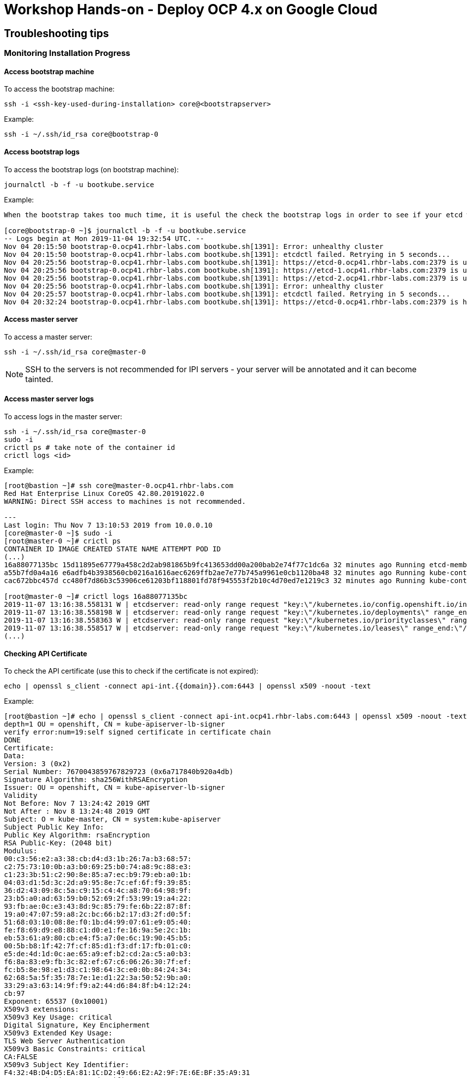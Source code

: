 # Workshop Hands-on - Deploy OCP 4.x on Google Cloud

## Troubleshooting tips


### Monitoring Installation Progress

#### Access bootstrap machine
To access the bootstrap machine:
----
ssh -i <ssh-key-used-during-installation> core@<bootstrapserver>
----

Example:

----
ssh -i ~/.ssh/id_rsa core@bootstrap-0
----
 
#### Access bootstrap logs
To access the bootstrap logs (on bootstrap machine):

----
journalctl -b -f -u bootkube.service
----

Example:

----
When the bootstrap takes too much time, it is useful the check the bootstrap logs in order to see if your etcd was installed successfully. Below is an example:

[core@bootstrap-0 ~]$ journalctl -b -f -u bootkube.service
-- Logs begin at Mon 2019-11-04 19:32:54 UTC. --
Nov 04 20:15:50 bootstrap-0.ocp41.rhbr-labs.com bootkube.sh[1391]: Error: unhealthy cluster
Nov 04 20:15:50 bootstrap-0.ocp41.rhbr-labs.com bootkube.sh[1391]: etcdctl failed. Retrying in 5 seconds...
Nov 04 20:25:56 bootstrap-0.ocp41.rhbr-labs.com bootkube.sh[1391]: https://etcd-0.ocp41.rhbr-labs.com:2379 is unhealthy: failed to connect: context deadline exceeded
Nov 04 20:25:56 bootstrap-0.ocp41.rhbr-labs.com bootkube.sh[1391]: https://etcd-1.ocp41.rhbr-labs.com:2379 is unhealthy: failed to connect: dial tcp 10.0.0.21:2379: connect: no route to host
Nov 04 20:25:56 bootstrap-0.ocp41.rhbr-labs.com bootkube.sh[1391]: https://etcd-2.ocp41.rhbr-labs.com:2379 is unhealthy: failed to connect: dial tcp 10.0.0.22:2379: connect: connection refused
Nov 04 20:25:56 bootstrap-0.ocp41.rhbr-labs.com bootkube.sh[1391]: Error: unhealthy cluster
Nov 04 20:25:57 bootstrap-0.ocp41.rhbr-labs.com bootkube.sh[1391]: etcdctl failed. Retrying in 5 seconds...
Nov 04 20:32:24 bootstrap-0.ocp41.rhbr-labs.com bootkube.sh[1391]: https://etcd-0.ocp41.rhbr-labs.com:2379 is healthy: successfully committed proposal: took = 59.215123ms
----
 
#### Access master server 

To access a master server:

----
ssh -i ~/.ssh/id_rsa core@master-0
----

[NOTE]
====
SSH to the servers is not recommended for IPI servers - your server will be annotated and it can become tainted.
==== 

#### Access master server logs

To access logs in the master server:
----
ssh -i ~/.ssh/id_rsa core@master-0
sudo -i
crictl ps # take note of the container id
crictl logs <id>
----

Example:
----
[root@bastion ~]# ssh core@master-0.ocp41.rhbr-labs.com
Red Hat Enterprise Linux CoreOS 42.80.20191022.0
WARNING: Direct SSH access to machines is not recommended.

---
Last login: Thu Nov 7 13:10:53 2019 from 10.0.0.10
[core@master-0 ~]$ sudo -i
[root@master-0 ~]# crictl ps
CONTAINER ID IMAGE CREATED STATE NAME ATTEMPT POD ID
(...)
16a88077135bc 15d11895e67779a458c2d2ab981865b9fc413653dd00a200bab2e74f77c1dc6a 32 minutes ago Running etcd-member 2 7ee9bcc8865a6
a55b7fd0a4a16 e6adfb4b3938560cb0216a1616aec6269ffb2ae7e77b745a9961e0cb1120ba48 32 minutes ago Running kube-controller-manager-cert-syncer-11 2 27cc075a403c7
cac672bbc457d cc480f7d86b3c53906ce61203bf118801fd78f945553f2b10c4d70ed7e1219c3 32 minutes ago Running kube-controller-manager-11 108 27cc075a403c7

[root@master-0 ~]# crictl logs 16a88077135bc
2019-11-07 13:16:38.558131 W | etcdserver: read-only range request "key:\"/kubernetes.io/config.openshift.io/infrastructures\" range_end:\"/kubernetes.io/config.openshift.io/infrastructuret\" count_only:true " with result "range_response_count:0 size:8" took too long (5.441458563s) to execute
2019-11-07 13:16:38.558198 W | etcdserver: read-only range request "key:\"/kubernetes.io/deployments\" range_end:\"/kubernetes.io/deploymentt\" count_only:true " with result "range_response_count:0 size:8" took too long (1.759998564s) to execute
2019-11-07 13:16:38.558363 W | etcdserver: read-only range request "key:\"/kubernetes.io/priorityclasses\" range_end:\"/kubernetes.io/priorityclasset\" count_only:true " with result "range_response_count:0 size:8" took too long (5.564951088s) to execute
2019-11-07 13:16:38.558517 W | etcdserver: read-only range request "key:\"/kubernetes.io/leases\" range_end:\"/kubernetes.io/leaset\" count_only:true " with result "range_response_count:0 size:8" took too long (3.173732609s) to execute
(...)
----
 

#### Checking API Certificate 

To check the API certificate (use this to check if the certificate is not expired):

----
echo | openssl s_client -connect api-int.{{domain}}.com:6443 | openssl x509 -noout -text
----

Example:

----
[root@bastion ~]# echo | openssl s_client -connect api-int.ocp41.rhbr-labs.com:6443 | openssl x509 -noout -text
depth=1 OU = openshift, CN = kube-apiserver-lb-signer
verify error:num=19:self signed certificate in certificate chain
DONE
Certificate:
Data:
Version: 3 (0x2)
Serial Number: 7670043859767829723 (0x6a717840b920a4db)
Signature Algorithm: sha256WithRSAEncryption
Issuer: OU = openshift, CN = kube-apiserver-lb-signer
Validity
Not Before: Nov 7 13:24:42 2019 GMT
Not After : Nov 8 13:24:48 2019 GMT
Subject: O = kube-master, CN = system:kube-apiserver
Subject Public Key Info:
Public Key Algorithm: rsaEncryption
RSA Public-Key: (2048 bit)
Modulus:
00:c3:56:e2:a3:38:cb:d4:d3:1b:26:7a:b3:68:57:
c2:75:73:10:0b:a3:b0:69:25:b0:74:a8:9c:88:e3:
c1:23:3b:51:c2:90:8e:85:a7:ec:b9:79:eb:a0:1b:
04:03:d1:5d:3c:2d:a9:95:8e:7c:ef:6f:f9:39:85:
36:d2:43:09:8c:5a:c9:15:c4:4c:a8:70:64:98:9f:
23:b5:a0:ad:63:59:b0:52:69:2f:53:99:19:a4:22:
93:fb:ae:0c:e3:43:8d:9c:85:79:fe:6b:22:87:8f:
19:a0:47:07:59:a8:2c:bc:66:b2:17:d3:2f:d0:5f:
51:68:03:10:08:8e:f0:1b:d4:99:07:61:e9:05:40:
fe:f8:69:d9:e8:88:c1:d0:e1:fe:16:9a:5e:2c:1b:
eb:53:61:a9:80:cb:e4:f5:a7:0e:6c:19:90:45:b5:
00:5b:b8:1f:42:7f:cf:85:d1:f3:df:17:fb:01:c0:
e5:de:4d:1d:0c:ae:65:a9:ef:b2:cd:2a:c5:a0:b3:
f6:8a:83:e9:fb:3c:82:ef:67:c6:06:26:30:7f:ef:
fc:b5:8e:98:e1:d3:c1:98:64:3c:e0:0b:84:24:34:
62:68:5a:5f:35:78:7e:1e:d1:22:3a:50:52:9b:a0:
33:29:a3:63:14:9f:f9:a2:44:d6:84:8f:b4:12:24:
cb:97
Exponent: 65537 (0x10001)
X509v3 extensions:
X509v3 Key Usage: critical
Digital Signature, Key Encipherment
X509v3 Extended Key Usage:
TLS Web Server Authentication
X509v3 Basic Constraints: critical
CA:FALSE
X509v3 Subject Key Identifier:
F4:32:4B:D4:D5:EA:81:1C:D2:49:66:E2:A2:9F:7E:6E:BF:35:A9:31
X509v3 Authority Key Identifier:
keyid:F4:32:4B:D4:D5:EA:81:1C:D2:49:66:E2:A2:9F:7E:6E:BF:35:A9:31

X509v3 Subject Alternative Name:
DNS:api-int.ocp41.rhbr-labs.com
Signature Algorithm: sha256WithRSAEncryption
66:b1:f1:ac:3d:5d:93:ea:c2:89:5c:6e:c8:e3:d5:6c:0b:e3:
7f:b7:bb:27:80:af:9c:13:79:1f:24:7d:6e:73:1d:69:fa:f7:
00:d0:01:73:97:d5:7e:e3:43:e3:02:f1:64:af:b9:90:87:2e:
5c:51:b4:8c:74:9a:cc:9a:fe:39:0e:52:ef:b1:dc:67:1e:27:
dd:ed:1a:3c:d7:7e:d8:73:6b:ec:5f:20:8f:4b:fb:fa:d2:2f:
34:83:42:72:a6:ca:fb:ad:c5:06:5b:24:4d:c1:04:9f:aa:b5:
96:ca:34:02:d2:1e:76:08:c7:7e:87:dc:e4:9d:85:bc:7a:a5:
3b:c4:2f:d2:bf:c8:bb:97:21:77:b0:94:fb:1a:cf:2b:88:1d:
cb:01:6d:86:32:51:06:d0:eb:39:93:2d:a4:53:4c:9a:52:df:
a9:7b:cc:e6:4f:34:bf:1d:4b:5c:b7:9f:0f:7a:0a:53:52:53:
3e:14:6c:cf:ef:82:dc:e7:7c:1a:ba:f5:8c:45:bb:9c:77:34:
09:6b:81:5c:42:ca:1f:aa:9b:ea:4f:2d:35:32:f6:95:25:89:
85:6c:98:73:3f:56:c3:dc:fa:d4:f9:7a:ed:9e:e2:28:4f:ae:
f0:08:92:98:36:86:23:b8:50:38:c7:67:da:df:8a:26:7f:f0:
e1:80:6e:f7

----

[NOTE]
====
*Never reuse the openshift install dir!* In case a reinstallation is needed, delete the folder before generating ignition files again. The certificates that are generated by the installer are saved in hidden files inside this folder - if you only delete the ignition files and run the openshift-install again, it will use the same old certificates, that are already expired and you will have troubles!!! Also, you should keep your system up and running until the certificates are rotated and it can take up to 24 hours, so don't stop your environment until there. The command above helps you to check the certificate expiration and see if the certificate has been rotated already or not.
====

=== Troubleshooting Openshift Installer

It is possible during the installation, you get an IPI error as following.

[source]
----
ERROR Error: Error waiting for instance to create: Quota 'SSD_TOTAL_GB' exceeded.  Limit: 500.0 in region us-east1.
----

To solve the problem you must request to increase quota, unfortunately you should request this only on GUI Console, so:

Go to Console --> IAM & Admin --> Quotas

Filter the Quota type --> All Quotas, Service --> All Services, Metric --> Persistent Disk SSD (GB) and Location--> us-east1 (because this is the region that install-config.yaml is trying to create the objects).

Usually, the quota is 500 GB which is not enough to create all resources. Check in the left blank checkbox and choose edit quotas. Ask to increase from 500GB to 1024GB (don't ask much resource because your approval can pass to a filter instead of auto approval) 

image::https://raw.githubusercontent.com/pecorawal/images/master/gcloud-editquotas.png[]

Wait for an email confirmation that the quota was increased and then destroy the previous install attempt and start a fresh new installation.
